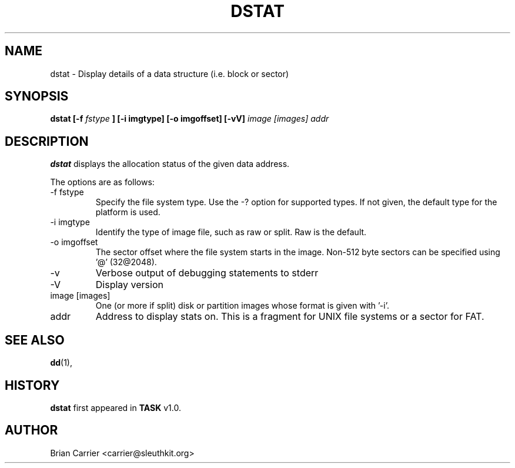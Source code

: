 .\" Process this file with
.\" groff -man -Tascii foo.1
.\"
.TH DSTAT 1 "JAN 2005" "User Manuals"
.SH NAME
dstat \- Display details of a data structure (i.e. block or sector)
.SH SYNOPSIS
.B dstat [-f
.I fstype 
.B ] [-i imgtype] [-o imgoffset] [-vV] 
.I image [images] addr
.SH DESCRIPTION
.B dstat
displays the allocation status of the given data address.

The options are as follows:
.IP "-f fstype"
Specify the file system type.  Use the -? option for supported types.
If not given, the default type for the platform is used.
.IP "-i imgtype"
Identify the type of image file, such as raw or split.  Raw is the default.
.IP "-o imgoffset"
The sector offset where the file system starts in the image.  Non-512 byte
sectors can be specified using '@' (32@2048).
.IP -v
Verbose output of debugging statements to stderr
.IP -V
Display version
.IP "image [images]"
One (or more if split) disk or partition images whose format is given with '-i'.
.IP addr
Address to display stats on.  This is a fragment for UNIX file systems or
a sector for FAT.  

.SH "SEE ALSO"
.BR dd (1),
.SH HISTORY
.BR "dstat" " first appeared in " "TASK" " v1.0."
.SH AUTHOR
Brian Carrier <carrier@sleuthkit.org>
